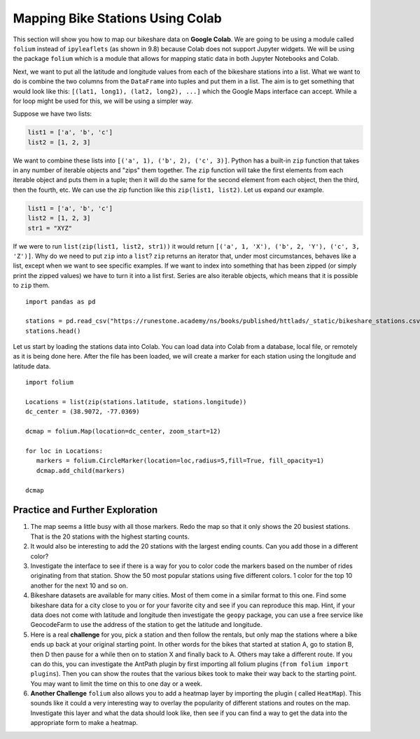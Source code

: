 .. Copyright (C)  Google, Runestone Interactive LLC
   This work is licensed under the Creative Commons Attribution-ShareAlike 4.0
   International License. To view a copy of this license, visit
   http://creativecommons.org/licenses/by-sa/4.0/.

Mapping Bike Stations Using Colab
=================================

This section will show you how to map our bikeshare data on **Google Colab**. We are going to be using
a module called ``folium`` instead of ``ipyleaflets`` (as shown in 9.8) because Colab does not support Jupyter widgets.
We will be using the package ``folium`` which is a module that allows for mapping  static data in both Jupyter Notebooks
and Colab.

Next, we want to put all the latitude and longitude values from each of the bikeshare stations into a list. What
we want to do is combine the two columns from the ``DataFrame`` into tuples and put them in a list. The aim is to
get something that would look like this: ``[(lat1, long1), (lat2, long2), ...]`` which the Google Maps interface can accept.
While a for loop might be used for this, we will be using a simpler way.

Suppose we have two lists:

.. code:: python3

    list1 = ['a', 'b', 'c']
    list2 = [1, 2, 3]


We want to combine these lists into ``[('a', 1), ('b', 2), ('c', 3)]``. Python has a built-in ``zip`` function
that takes in any number of iterable objects and "zips" them together. The ``zip`` function will take the first elements
from each iterable object and puts them in a tuple; then it will do the same for the second element from each object,
then the third, then the fourth, etc. We can use the zip function like this ``zip(list1, list2)``. Let us expand our
example.

.. code:: python3

    list1 = ['a', 'b', 'c']
    list2 = [1, 2, 3]
    str1 = "XYZ"

If we were to run ``list(zip(list1, list2, str1))`` it would return ``[('a', 1, 'X'), ('b', 2, 'Y'), ('c', 3, 'Z')]``.
Why do we need to put ``zip`` into a ``list``? ``zip`` returns an iterator that, under most circumstances, behaves like
a list, except when we want to see specific examples. If we want to index into something that has been zipped (or simply
print the zipped values) we have to turn it into a list first. Series are also iterable objects, which means that it is
possible to ``zip`` them.

::

    import pandas as pd

    stations = pd.read_csv("https://runestone.academy/ns/books/published/httlads/_static/bikeshare_stations.csv")
    stations.head()

Let us start by loading the stations data into Colab. You can load data into Colab from a database, local file, or remotely as it is
being done here. After the file has been loaded, we will create a marker for each station using the longitude and latitude data.

::

   import folium

   Locations = list(zip(stations.latitude, stations.longitude))
   dc_center = (38.9072, -77.0369)

   dcmap = folium.Map(location=dc_center, zoom_start=12)

   for loc in Locations:
      markers = folium.CircleMarker(location=loc,radius=5,fill=True, fill_opacity=1)
      dcmap.add_child(markers)

   dcmap

Practice and Further Exploration
---------------------------------

1. The map seems a little busy with all those markers.  Redo the map so that it only shows the 20 busiest stations.  That is the 20 stations with the highest starting counts.

2. It would also be interesting to add the 20 stations with the largest ending counts. Can you add those in a different color?

3. Investigate the interface to see if there is a way for you to color code the markers based on the number of rides originating from that station.  Show the 50 most popular stations using five different colors. 1 color for the top 10 another for the next 10 and so on.

4. Bikeshare datasets are available for many cities.  Most of them come in a similar format to this one.  Find some bikeshare data for a city close to you or for your favorite city and see if you can reproduce this map.  Hint, if your data does not come with latitude and longitude then investigate the ``geopy`` package, you can use a free service like GeocodeFarm to use the address of the station to get the latitude and longitude.

5. Here is a real **challenge** for you, pick a station and then follow the rentals, but only map the stations where a bike ends up back at your original starting point.  In other words for the bikes that started at station A, go to station B, then D then pause for a while then on to station X and finally back to A. Others may take a different route. If you can do this, you can investigate the AntPath plugin by first importing all folium plugins (``from folium import plugins``). Then you can show the routes that the various bikes took to make their way back to the starting point. You may want to limit the time on this to one day or a week.

6. **Another Challenge** ``folium`` also allows you to add a heatmap layer by importing the plugin ( called ``HeatMap``). This sounds like it could a very interesting way to overlay the popularity of different stations and routes on the map. Investigate this layer and what the data should look like, then see if you can find a way to get the data into the appropriate form to make a heatmap.
